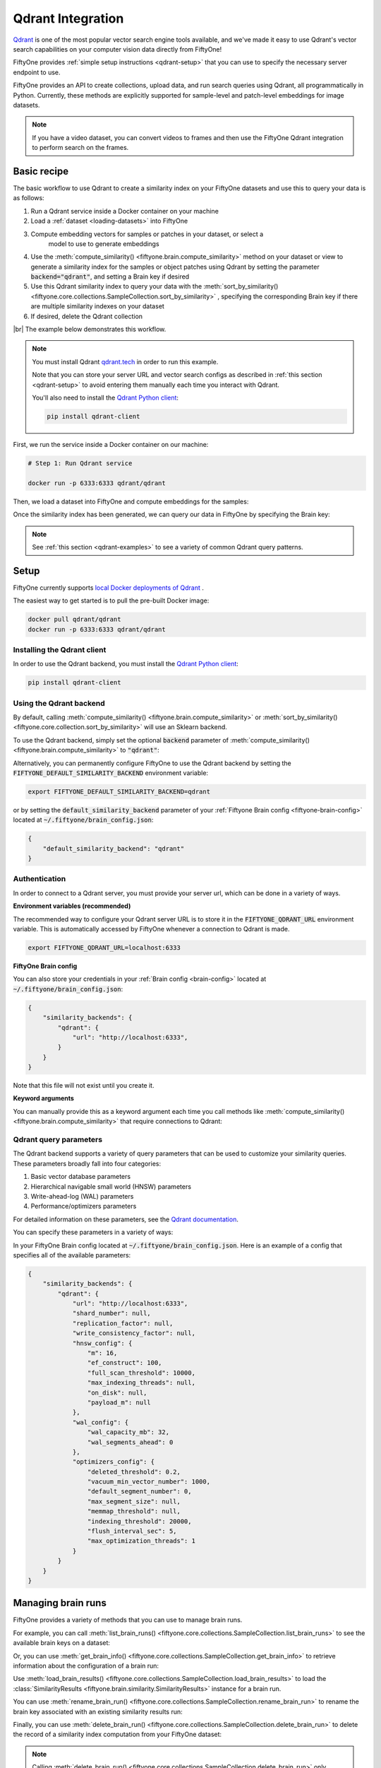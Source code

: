 .. _qdrant-integration:

Qdrant Integration
====================

.. default-role:: code

`Qdrant <https://qdrant.tech/>`_ is one of the most popular vector search engine
tools available, and we've made it easy to use Qdrant's vector search 
capabilities on your computer vision data directly from FiftyOne!

FiftyOne provides :ref:`simple setup instructions <qdrant-setup>` that you can
use to specify the necessary server endpoint to use.

FiftyOne provides an API to create collections, upload data, and run search 
queries using Qdrant, all programmatically in Python. Currently, these methods
are explicitly supported for sample-level and patch-level embeddings for image
datasets. 

.. note::

    If you have a video dataset, you can convert videos to frames and then use
    the FiftyOne Qdrant integration to perform search on the frames.

.. _qdrant-basic-recipe:

Basic recipe
____________

The basic workflow to use Qdrant to create a similarity index on your FiftyOne
datasets and use this to query your data is as follows:

1) Run a Qdrant service inside a Docker container on your machine

2) Load a :ref:`dataset <loading-datasets>` into FiftyOne

3) Compute embedding vectors for samples or patches in your dataset, or select a
    model to use to generate embeddings

4) Use the
   :meth:`compute_similarity() <fiftyone.brain.compute_similarity>`
   method on your dataset or view to generate a similarity index for the samples
   or object patches using Qdrant by setting the parameter `backend="qdrant"`, 
   and setting a Brain key if desired

5) Use this Qdrant similarity index to query your data with the 
   :meth:`sort_by_similarity() <fiftyone.core.collections.SampleCollection.sort_by_similarity>`
   , specifying the corresponding Brain key if there are multiple similarity
   indexes on your dataset

6) If desired, delete the Qdrant collection

|br|
The example below demonstrates this workflow.

.. note::

    You must install Qdrant `qdrant.tech <https://qdrant.tech/>`_ in
    order to run this example.

    Note that you can store your server URL and vector search configs as 
    described in :ref:`this section <qdrant-setup>` to avoid entering them 
    manually each time you interact with Qdrant.

    You'll also need to install the
    `Qdrant Python client <https://github.com/qdrant/qdrant_client>`_:

    .. code-block:: shell

        pip install qdrant-client

First, we run the service inside a Docker container on our machine:

.. code-block:: bash

    # Step 1: Run Qdrant service

    docker run -p 6333:6333 qdrant/qdrant

Then, we load a dataset into FiftyOne and compute embeddings for the samples:

.. code-block:: python
    :linenos:

    # Step 2: Load your data into FiftyOne
    import fiftyone.brain as fob
    import fiftyone.zoo as foz

    dataset = foz.load_zoo_dataset(
        "quickstart", dataset_name="qdrant-vector-search-example"
    )
    dataset.persistent = True

    # Steps 3 and 4: Compute embeddings and similarity index for your data
    qdrant_index = fob.compute_similarity(
        dataset, 
        brain_key = "qdrant",
        backend="qdrant",
    )

Once the similarity index has been generated, we can query our data in
FiftyOne by specifying the Brain key:

.. code-block:: python
    :linenos:

    dataset = fo.load_dataset("qdrant-vector-search-example")
    brain_key = "qdrant"

   # Step 5: Query your data
    query = dataset.first().id # query by sample ID
    view = dataset.sort_by_similarity(
        query, 
        brain_key = brain_key
        k = 10 # limit to 10 most similar samples
    )

    # Step 6: Cleanup

    # Delete collection from Qdrant
    qdrant_index = dataset.load_brain_results(brain_key)
    qdrant_client = qdrant_index.connect_to_api()
    results.cleanup() 

    # Delete run record from FiftyOne
    dataset.delete_brain_run(brain_key)

.. note::

    See :ref:`this section <qdrant-examples>` to see a variety of common
    Qdrant query patterns.

.. _qdrant-setup:

Setup
_____

FiftyOne currently supports
`local Docker deployments of Qdrant 
<https://qdrant.tech/documentation/install/>`_ .

The easiest way to get started is to pull the pre-built Docker image: 

.. code-block:: shell

    docker pull qdrant/qdrant
    docker run -p 6333:6333 qdrant/qdrant

Installing the Qdrant client
------------------------------

In order to use the Qdrant backend, you must install the
`Qdrant Python client 
<https://qdrant.tech/documentation/install/#python-client>`_:

.. code-block:: shell

    pip install qdrant-client

Using the Qdrant backend
--------------------------

By default, calling
:meth:`compute_similarity() <fiftyone.brain.compute_similarity>` or 
:meth:`sort_by_similarity() <fiftyone.core.collection.sort_by_similarity>` will
use an Sklearn backend.

To use the Qdrant backend, simply set the optional `backend` parameter of
:meth:`compute_similarity() <fiftyone.brain.compute_similarity>` to
`"qdrant"`:

.. code:: python
    :linenos:

    import fiftyone.brain as fob

    fob.compute_similarity(
        view,
        backend="qdrant",
        ...
    )

Alternatively, you can permanently configure FiftyOne to use the Qdrant
backend by setting the `FIFTYONE_DEFAULT_SIMILARITY_BACKEND` environment
variable:

.. code-block:: shell

    export FIFTYONE_DEFAULT_SIMILARITY_BACKEND=qdrant

or by setting the `default_similarity_backend` parameter of your
:ref:`Fiftyone Brain config <fiftyone-brain-config>` located at
`~/.fiftyone/brain_config.json`:

.. code-block:: text

    {
        "default_similarity_backend": "qdrant"
    }

Authentication
--------------

In order to connect to a Qdrant server, you must provide your server url, which 
can be done in a variety of ways.

**Environment variables (recommended)**

The recommended way to configure your Qdrant server URL is to store it in the 
`FIFTYONE_QDRANT_URL` environment variable. This is automatically accessed by 
FiftyOne whenever a connection to Qdrant is made.

.. code-block:: shell

    export FIFTYONE_QDRANT_URL=localhost:6333


**FiftyOne Brain config**

You can also store your credentials in your
:ref:`Brain config <brain-config>` located at
`~/.fiftyone/brain_config.json`:

.. code-block:: text

    {
        "similarity_backends": {
            "qdrant": {
                "url": "http://localhost:6333",
            }
        }
    }

Note that this file will not exist until you create it.

**Keyword arguments**

You can manually provide this as a keyword argument each time you call methods 
like :meth:`compute_similarity() <fiftyone.brain.compute_similarity>` that 
require connections to Qdrant:

.. code:: python
    :linenos:

    import fiftyone.brain as fob 
    
    dataset = foz.load_zoo_dataset("quickstart")

    fob.compute_similarity(
        dataset,
        backend="qdrant",
        brain_key="qdrant",
        model="resnet-50-imagenet-torch"
        url="http://localhost:6333",
        ...
    )


.. _qdrant-query-parameters:

Qdrant query parameters
-----------------------

The Qdrant backend supports a variety of query parameters that can be used to
customize your similarity queries. These parameters broadly fall into four 
categories:

1. Basic vector database parameters
2. Hierarchical navigable small world (HNSW) parameters
3. Write-ahead-log (WAL) parameters
4. Performance/optimizers parameters

For detailed information on these parameters, see the 
`Qdrant documentation <https://qdrant.tech/documentation/configuration/>`_.

You can specify these parameters in a variety of ways:

In  your FiftyOne Brain config located at `~/.fiftyone/brain_config.json`. Here
is an example of a config that specifies all of the available parameters:

.. code-block:: text

    {
        "similarity_backends": {
            "qdrant": {
                "url": "http://localhost:6333",
                "shard_number": null,
                "replication_factor": null,
                "write_consistency_factor": null,
                "hnsw_config": {
                    "m": 16,
                    "ef_construct": 100,
                    "full_scan_threshold": 10000,
                    "max_indexing_threads": null,
                    "on_disk": null,
                    "payload_m": null
                },
                "wal_config": {
                    "wal_capacity_mb": 32,
                    "wal_segments_ahead": 0
                },
                "optimizers_config": {
                    "deleted_threshold": 0.2,
                    "vacuum_min_vector_number": 1000,
                    "default_segment_number": 0,
                    "max_segment_size": null,
                    "memmap_threshold": null,
                    "indexing_threshold": 20000,
                    "flush_interval_sec": 5,
                    "max_optimization_threads": 1
                }
            }
        }
    }

.. _qdrant-managing-brain-runs:

Managing brain runs
________________________

FiftyOne provides a variety of methods that you can use to manage brain runs.

For example, you can call
:meth:`list_brain_runs() <fiftyone.core.collections.SampleCollection.list_brain_runs>`
to see the available brain keys on a dataset:

.. code:: python
    :linenos:

    dataset.list_brain_runs()

Or, you can use
:meth:`get_brain_info() <fiftyone.core.collections.SampleCollection.get_brain_info>`
to retrieve information about the configuration of a brain run:

.. code:: python
    :linenos:

    info = dataset.get_brain_info(brain_key)
    print(info)

Use :meth:`load_brain_results() <fiftyone.core.collections.SampleCollection.load_brain_results>`
to load the :class:`SimilarityResults <fiftyone.brain.similarity.SimilarityResults>`
instance for a brain run.



You can use
:meth:`rename_brain_run() <fiftyone.core.collections.SampleCollection.rename_brain_run>`
to rename the brain key associated with an existing similarity results run:

.. code:: python
    :linenos:

    dataset.rename_brain_run(sim_key, new_sim_key)

Finally, you can use
:meth:`delete_brain_run() <fiftyone.core.collections.SampleCollection.delete_brain_run>`
to delete the record of a similarity index computation from your FiftyOne 
dataset:

.. code:: python
    :linenos:

    dataset.delete_brain_run(brain_key)

.. note::

    Calling
    :meth:`delete_brain_run() <fiftyone.core.collections.SampleCollection.delete_brain_run>`
    only deletes the **record** of the brain run from your FiftyOne
    dataset; it will not delete any Qdrant collection associated with your 
    dataset.

.. _qdrant-examples:

Examples
________

This section demonstrates how to perform some common vector search workflows on 
a FiftyOne dataset using the Qdrant backend.

.. note::

    All of the examples below assume you have configured your Qdrant server
    as described in :ref:`this section <qdrant-setup>`.

.. _qdrant-new-similarity-index:

Create new similarity index
-----------------------------

In order to create a new 
:ref:`QdrantSimilarityIndex <fiftyone.brain.internal.core.qdrant.QdrantSimilarityIndex>`
, you need to specify either the `embeddings` or `model` argument to 
:meth:`compute_similarity() <fiftyone.brain.compute_similarity>`:

.. code:: python
    :linenos:

    import fiftyone as fo
    import fiftyone.brain as fob
    import fiftyone.zoo as foz

    dataset = foz.load_zoo_dataset("quickstart")
    model_name = "resnet-50-imagenet-torch"
    model = foz.load_zoo_model(model_name)

    brain_key = "qdrant"

    ## Option 1: Compute embeddings on the fly from model name
    fob.compute_similarity(
        dataset,
        brain_key,
        model = model_name,
        backend="qdrant",
    )

    ## Option 2: Compute embeddings on the fly from model instance
    fob.compute_similarity(
        dataset,
        brain_key,
        model=model
        backend="qdrant",
    )

    ## Option 3: Pass in pre-computed embeddings as a NumPy array
    embeddings = fob.compute_embeddings(
        dataset,
        model = model,
    )

    fob.compute_similarity(
        dataset,
        brain_key,
        embeddings=embeddings,
        backend="qdrant",
    )

    ## Option 4: Pass in pre-computed embeddings by field name
    fob.compute_embeddings(
        dataset,
        model = model,
        embeddings_field="embeddings",
    )

    fob.compute_similarity(
        dataset,
        brain_key,
        embeddings_field="embeddings",
        backend="qdrant",
    )

    print(dataset.get_brain_info(brain_key))

.. _qdrant-connect-to-existing-index:

Connect to existing index
--------------------------

If you have already created a Qdrant collection for your dataset, you can 
connect to it using the 
:ref:`QdrantSimilarityIndex <fiftyone.brain.internal.core.qdrant.QdrantSimilarityIndex>` 
class by passing `embeddings=False` to 
:meth:`compute_similarity() <fiftyone.brain.compute_similarity>`:

.. code:: python
    :linenos:

    import fiftyone as fo
    import fiftyone.brain as fob
    import fiftyone.zoo as foz

    dataset = foz.load_zoo_dataset("quickstart")

    fob.compute_similarity(
        dataset, 
        embeddings=False,
        model="resnet-50-imagenet-torch",
        brain_key = "qdrant", 
        backend="qdrant",
    )

This will create a new 
:ref:`QdrantSimilarityIndex <fiftyone.brain.internal.core.qdrant.QdrantSimilarityIndex>`
associated with the existing Qdrant collection, with needing to recompute the
embeddings on your data.

.. _qdrant-patch-similarity-index:

Create a patch embeddings similarity index
-------------------------------------------

You can also create a similarity index for object patches within your dataset 
by specifying a `patches_field` argument to 
:meth:`compute_similarity() <fiftyone.brain.compute_similarity>`:

.. code:: python
    :linenos:

    import fiftyone as fo
    import fiftyone.brain as fob
    import fiftyone.zoo as foz

    dataset = foz.load_zoo_dataset("quickstart")

    fob.compute_similarity(
        dataset, 
        patches_field="detections",
        model = "resnet-50-imagenet-torch"
        brain_key = "qdrant_patches", 
        backend="qdrant",
    )

    print(dataset.get_brain_info(brain_key))

.. _qdrant-connect-to-client:

Connect to Qdrant client
------------------------

You can connect to the Qdrant client instance using the 
:ref:`fiftyone.brain.internal.core.qdrant.QdrantSimilarityIndex.client` 
attribute. You can then access all of the Qdrant client's methods:

.. code:: python
    :linenos:

    import fiftyone as fo
    import fiftyone.brain as fob
    import fiftyone.zoo as foz

    dataset = foz.load_zoo_dataset("quickstart")

    res = fob.compute_similarity(
        dataset, 
        model = "resnet-50-imagenet-torch"
        brain_key = "qdrant", 
        backend="qdrant",
        collection_name="fiftyone-quickstart",
    )

    qdrant_client = res.client
    print(qdrant_client)
    print(qdrant_client.get_collections())
    print(qdrant_client.get_collection(collection_name = "fiftyone-quickstart"))

.. _qdrant-get-embeddings:

Retrieve embeddings from Qdrant index
--------------------------------------

You can retrieve the embeddings from a Qdrant index using the 
:meth:`get_embeddings() fiftyone.brain.internal.core.qdrant.QdrantSimilarityIndex.get_embeddings`
method. This can be applied to an entire dataset, or a view into a dataset:

.. code:: python
    :linenos:

    import fiftyone as fo
    import fiftyone.brain as fob
    import fiftyone.zoo as foz

    dataset = foz.load_zoo_dataset("quickstart")

    qdrant_index = fob.compute_similarity(
        dataset, 
        model = "resnet-50-imagenet-torch"
        brain_key = "qdrant", 
        backend="qdrant",
        collection_name="fiftyone-quickstart",
    )

    dataset_embeddings = qdrant_index.get_embeddings(dataset)

    ## create a view into the dataset
    view = dataset.take(10)
    ## get embeddings for the view
    view_embeddings = qdrant_index.get_embeddings(view)


.. _qdrant-query-embeddings:

Query embeddings with Qdrant index
-------------------------------------------

You can query a SimilarityResult instance using the 
:meth:`sort_by_similarity() <fiftyone.core.collections.SampleCollection.sort_by_similarity>` 
method. This can be applied to an entire dataset, or a
view into a dataset. The query can be any of the following:

1. A single numerical vector of the same length as the embeddings
2. An ID (sample or patch)
3. A list of IDs (sample or patches)
4. A text prompt

A query can only be a text prompt if the model used to compute the embeddings 
supports text prompts. Here are examples of all of these, using the CLIP model, 
which supports text prompts:

.. code:: python
    :linenos:

    import numpy as np

    import fiftyone as fo
    import fiftyone.brain as fob
    import fiftyone.zoo as foz

    dataset = foz.load_zoo_dataset("quickstart")

    fob.compute_similarity(
        dataset, 
        model = "clip-vit-base32-torch"
        brain_key = "qdrant", 
        backend="qdrant",
        collection_name="fiftyone-quickstart",
    )

    ## query by numerical vector
    query = np.random.rand(512) ## 512 is the length of the CLIP embeddings

    ## query by single ID
    query = dataset.first().id

    ## query by list of IDs
    query = [dataset.first().id, dataset.last().id]

    ## query by text prompt
    query = "a photo of a dog"

    view = dataset.sort_by_similarity(query, brain_key="qdrant", k = 10)
    print(view)

.. _qdrant-edit-collection:

Editing a Qdrant collection
----------------------------

You can edit a Qdrant collection by adding or removing samples and patches from
the collection. This can be done using the 
:meth:`add_to_index() fiftyone.brain.internal.core.qdrant.QdrantSimilarityIndex.add_to_index`
and 
:meth:`remove_from_index() fiftyone.brain.internal.core.qdrant.QdrantSimilarityIndex.remove_from_index`
methods. These methods can come in handy if you want to add or remove samples or
object patches from your dataset, and then update the Qdrant index to reflect
these changes.

.. code:: python
    :linenos:

    import fiftyone as fo
    import fiftyone.zoo as foz

    dataset = foz.load_zoo_dataset("quickstart")

    qdrant_index = fob.compute_similarity(
        dataset, 
        model = "clip-vit-base32-torch"
        brain_key = "qdrant", 
        backend="qdrant",
        collection_name="fiftyone-quickstart",
    )

    samples_to_delete = dataset.take(10)
    dataset.delete_samples(samples_to_delete)
    qdrant_index.remove_from_index(samples_to_delete)
    
    samples_to_add = dataset.take(20)
    dataset.add_samples(samples_to_add)
    qdrant_index.add_to_index(samples_to_add)
    

You can also get the total number of vectors in the index using the 
:ref:`fiftyone.brain.internal.core.qdrant.QdrantSimilarityIndex.total_index_size` 
attribute. Continuing the above code:

.. code:: python
    :linenos:

    print(qdrant_index.total_index_size)
    ## will return 210, since we removed 10 samples and then added 20 samples 


.. _qdrant-advanced-usage:

Advanced usage
--------------------------

As mentioned above, you can also specify configuration parameters for the Qdrant 
client, including `hnsw_config`, `wal_config`, and `optimizers_config` 
parameters. These parameters may impact the quality of your query results, as 
well as the time and memory required to perform approximate nearest neighbor
searches. Additionally, you can specify the replication factor and shard number
for the vector database. 

Here's an example of creating a similarity index with custom configuration for 
the Qdrant backend. Just for fun, we will also specify a custom collection name,
pass in a dot product similarity metric, and only generate the similarity index
for a view into our data.

.. code:: python
    :linenos:

    import fiftyone as fo
    import fiftyone.brain as fob
    import fiftyone.zoo as foz

    dataset = foz.load_zoo_dataset("quickstart")
    view = dataset.take(100)
    collection_name = "custom-collection-name"

    res = fob.compute_similarity(
        view, 
        model = "clip-vit-base32-torch"
        brain_key = "qdrant", 
        backend="qdrant",
        collection_name=collection_name,
        hnsw_config = {
            "ef_construct": 100,
        },
        replication_factor = 2,
        shards_number = 2,
        metric = "dotproduct",
    )

    qdrant_client = res.client
    print(qdrant_client.get_collection(collection_name = collection_name))

